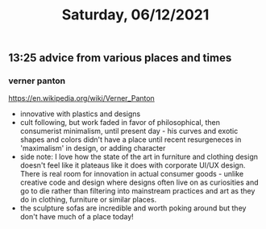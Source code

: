 #+TITLE: Saturday, 06/12/2021
** 13:25 advice from various places and times
*** verner panton
https://en.wikipedia.org/wiki/Verner_Panton
- innovative with plastics and designs
- cult following, but work faded in favor of philosophical, then consumerist minimalism, until present day - his curves and exotic shapes and colors didn't have a place until recent resurgeneces in 'maximalism' in design, or adding character
- side note: I love how the state of the art in furniture and clothing design doesn't feel like it plateaus like it does with corporate UI/UX design. There is real room for innovation in actual consumer goods - unlike creative code and design where designs often live on as curiosities and go to die rather than filtering into mainstream practices and art as they do in clothing, furniture or similar places.
- the sculpture sofas are incredible and worth poking around but they don't have much of a place today!
